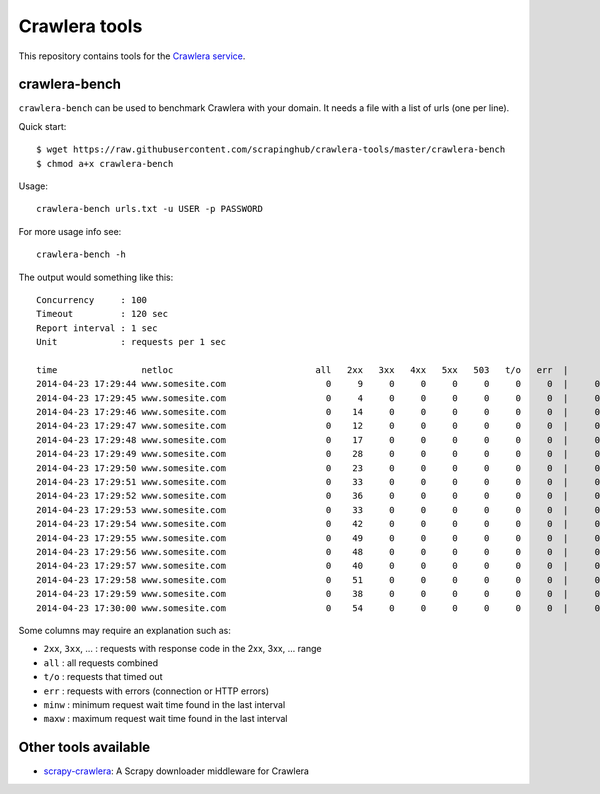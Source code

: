 ==============
Crawlera tools
==============

This repository contains tools for the `Crawlera service`_.

crawlera-bench
--------------

``crawlera-bench`` can be used to benchmark Crawlera with your domain. It needs
a file with a list of urls (one per line).

Quick start::

    $ wget https://raw.githubusercontent.com/scrapinghub/crawlera-tools/master/crawlera-bench
    $ chmod a+x crawlera-bench

Usage::

    crawlera-bench urls.txt -u USER -p PASSWORD

For more usage info see::

    crawlera-bench -h

The output would something like this::

    Concurrency     : 100
    Timeout         : 120 sec
    Report interval : 1 sec
    Unit            : requests per 1 sec

    time                netloc                           all   2xx   3xx   4xx   5xx   503   t/o   err  |      minw     maxw
    2014-04-23 17:29:44 www.somesite.com                   0     9     0     0     0     0     0     0  |     0.929   13.958
    2014-04-23 17:29:45 www.somesite.com                   0     4     0     0     0     0     0     0  |     0.846   49.655
    2014-04-23 17:29:46 www.somesite.com                   0    14     0     0     0     0     0     0  |     0.940   50.097
    2014-04-23 17:29:47 www.somesite.com                   0    12     0     0     0     0     0     0  |     0.999   41.884
    2014-04-23 17:29:48 www.somesite.com                   0    17     0     0     0     0     0     0  |     0.932   22.537
    2014-04-23 17:29:49 www.somesite.com                   0    28     0     0     0     0     0     0  |     0.806   15.329
    2014-04-23 17:29:50 www.somesite.com                   0    23     0     0     0     0     0     0  |     0.577    9.809
    2014-04-23 17:29:51 www.somesite.com                   0    33     0     0     0     0     0     0  |     0.602   42.200
    2014-04-23 17:29:52 www.somesite.com                   0    36     0     0     0     0     0     0  |     0.489   46.377
    2014-04-23 17:29:53 www.somesite.com                   0    33     0     0     0     0     0     0  |     0.478   18.375
    2014-04-23 17:29:54 www.somesite.com                   0    42     0     0     0     0     0     0  |     0.430   16.562
    2014-04-23 17:29:55 www.somesite.com                   0    49     0     0     0     0     0     0  |     0.459   36.815
    2014-04-23 17:29:56 www.somesite.com                   0    48     0     0     0     0     0     0  |     0.464   13.926
    2014-04-23 17:29:57 www.somesite.com                   0    40     0     0     0     0     0     0  |     0.610   26.006
    2014-04-23 17:29:58 www.somesite.com                   0    51     0     0     0     0     0     0  |     0.974    6.083
    2014-04-23 17:29:59 www.somesite.com                   0    38     0     0     0     0     0     0  |     0.980   42.102
    2014-04-23 17:30:00 www.somesite.com                   0    54     0     0     0     0     0     0  |     0.663   14.737

Some columns may require an explanation such as:

* ``2xx``, ``3xx``, ... : requests with response code in the 2xx, 3xx, ... range
* ``all``  : all requests combined
* ``t/o``  : requests that timed out
* ``err``  : requests with errors (connection or HTTP errors)
* ``minw`` : minimum request wait time found in the last interval
* ``maxw`` : maximum request wait time found in the last interval

Other tools available
---------------------

* `scrapy-crawlera`_: A Scrapy downloader middleware for Crawlera


.. _Crawlera service: http://crawlera.com/
.. _scrapy-crawlera: https://github.com/scrapinghub/scrapy-crawlera

